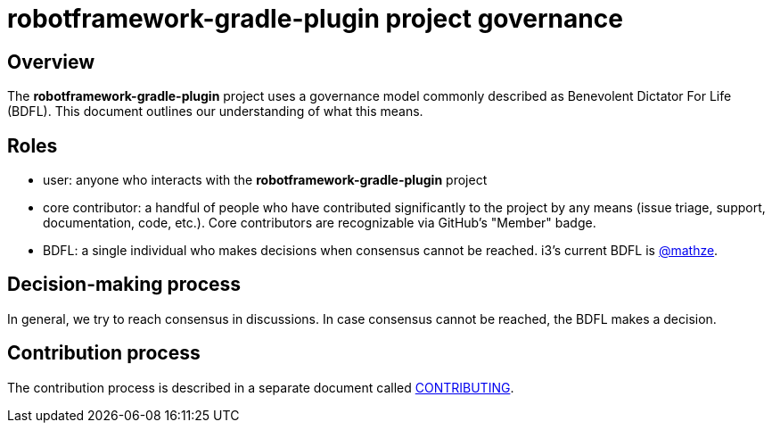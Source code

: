 = robotframework-gradle-plugin project governance

== Overview
The *robotframework-gradle-plugin* project uses a governance model commonly described as Benevolent
Dictator For Life (BDFL). This document outlines our understanding of what this
means.

== Roles
* user: anyone who interacts with the *robotframework-gradle-plugin* project
* core contributor: a handful of people who have contributed significantly to
the project by any means (issue triage, support, documentation, code, etc.).
Core contributors are recognizable via GitHub's "Member" badge.
* BDFL: a single individual who makes decisions when consensus cannot be
reached. i3’s current BDFL is https://github.com/mathze[@mathze].

== Decision-making process
In general, we try to reach consensus in discussions. In case consensus cannot
be reached, the BDFL makes a decision.

== Contribution process
The contribution process is described in a separate document called file://./CONTRIBUTING.adoc[CONTRIBUTING].
